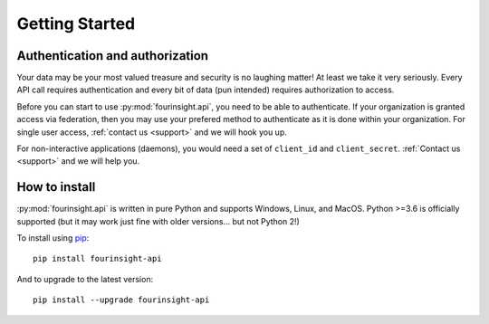 
Getting Started
###############

Authentication and authorization
******************************************

Your data may be your most valued treasure and security is no laughing matter!
At least we take it very seriously. Every API call requires authentication and
every bit of data (pun intended) requires authorization to access.

Before you can start to use :py:mod:`fourinsight.api`, you need to be able to
authenticate. If your organization is granted access via federation,
then you may use your prefered method to authenticate as it is done within your
organization. For single user access, :ref:`contact us <support>` and we will hook you up.

For non-interactive applications (daemons), you would need
a set of ``client_id`` and ``client_secret``. :ref:`Contact us <support>` and we will help you.

How to install
**************

:py:mod:`fourinsight.api` is written in pure Python and supports Windows,
Linux, and MacOS. Python >=3.6 is officially supported (but it may work just
fine with older versions... but not Python 2!)

.. _install-upgrade:

To install using `pip`_::

   pip install fourinsight-api

And to upgrade to the latest version::

   pip install --upgrade fourinsight-api


.. _pip: https://pypi.org/project/fourinsight-api/

